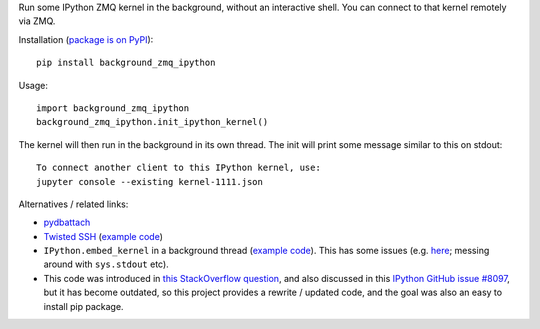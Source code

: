 Run some IPython ZMQ kernel in the background, without an interactive shell.
You can connect to that kernel remotely via ZMQ.

Installation (`package is on PyPI <https://pypi.org/project/background_zmq_ipython/>`_)::

    pip install background_zmq_ipython

Usage::

    import background_zmq_ipython
    background_zmq_ipython.init_ipython_kernel()

The kernel will then run in the background in its own thread.
The init will print some message similar to this on stdout::

    To connect another client to this IPython kernel, use:
    jupyter console --existing kernel-1111.json

Alternatives / related links:

* `pydbattach <https://github.com/albertz/pydbattach>`_
* `Twisted SSH <https://crochet.readthedocs.io/en/stable/introduction.html#ssh-into-your-server>`_
  (`example code <https://github.com/msabramo/pyramid_ssh_crochet/blob/master/pyramid_ssh_crochet.py>`__)
* ``IPython.embed_kernel`` in a background thread
  (`example code <https://github.com/msabramo/pyramid_ipython_kernel/blob/master/pyramid_ipython_kernel.py>`__).
  This has some issues
  (e.g. `here <https://github.com/ipython/ipython/issues/4032>`_;
  messing around with ``sys.stdout`` etc).
* This code was introduced in
  `this StackOverflow question <https://stackoverflow.com/questions/29148319/provide-remote-shell-for-python-script>`_,
  and also discussed in this `IPython GitHub issue #8097 <https://github.com/ipython/ipython/issues/8097>`_,
  but it has become outdated, so this project provides a rewrite / updated code,
  and the goal was also an easy to install pip package.

